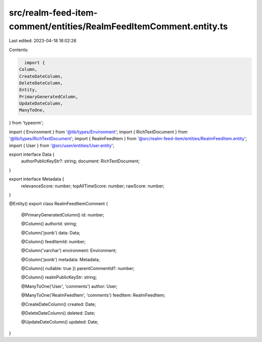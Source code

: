 src/realm-feed-item-comment/entities/RealmFeedItemComment.entity.ts
===================================================================

Last edited: 2023-04-18 16:02:26

Contents:

.. code-block:: ts

    import {
  Column,
  CreateDateColumn,
  DeleteDateColumn,
  Entity,
  PrimaryGeneratedColumn,
  UpdateDateColumn,
  ManyToOne,
} from 'typeorm';

import { Environment } from '@lib/types/Environment';
import { RichTextDocument } from '@lib/types/RichTextDocument';
import { RealmFeedItem } from '@src/realm-feed-item/entities/RealmFeedItem.entity';
import { User } from '@src/user/entities/User.entity';

export interface Data {
  authorPublicKeyStr?: string;
  document: RichTextDocument;
}

export interface Metadata {
  relevanceScore: number;
  topAllTimeScore: number;
  rawScore: number;
}

@Entity()
export class RealmFeedItemComment {
  @PrimaryGeneratedColumn()
  id: number;

  @Column()
  authorId: string;

  @Column('jsonb')
  data: Data;

  @Column()
  feedItemId: number;

  @Column('varchar')
  environment: Environment;

  @Column('jsonb')
  metadata: Metadata;

  @Column({ nullable: true })
  parentCommentId?: number;

  @Column()
  realmPublicKeyStr: string;

  @ManyToOne('User', 'comments')
  author: User;

  @ManyToOne('RealmFeedItem', 'comments')
  feedItem: RealmFeedItem;

  @CreateDateColumn()
  created: Date;

  @DeleteDateColumn()
  deleted: Date;

  @UpdateDateColumn()
  updated: Date;
}


